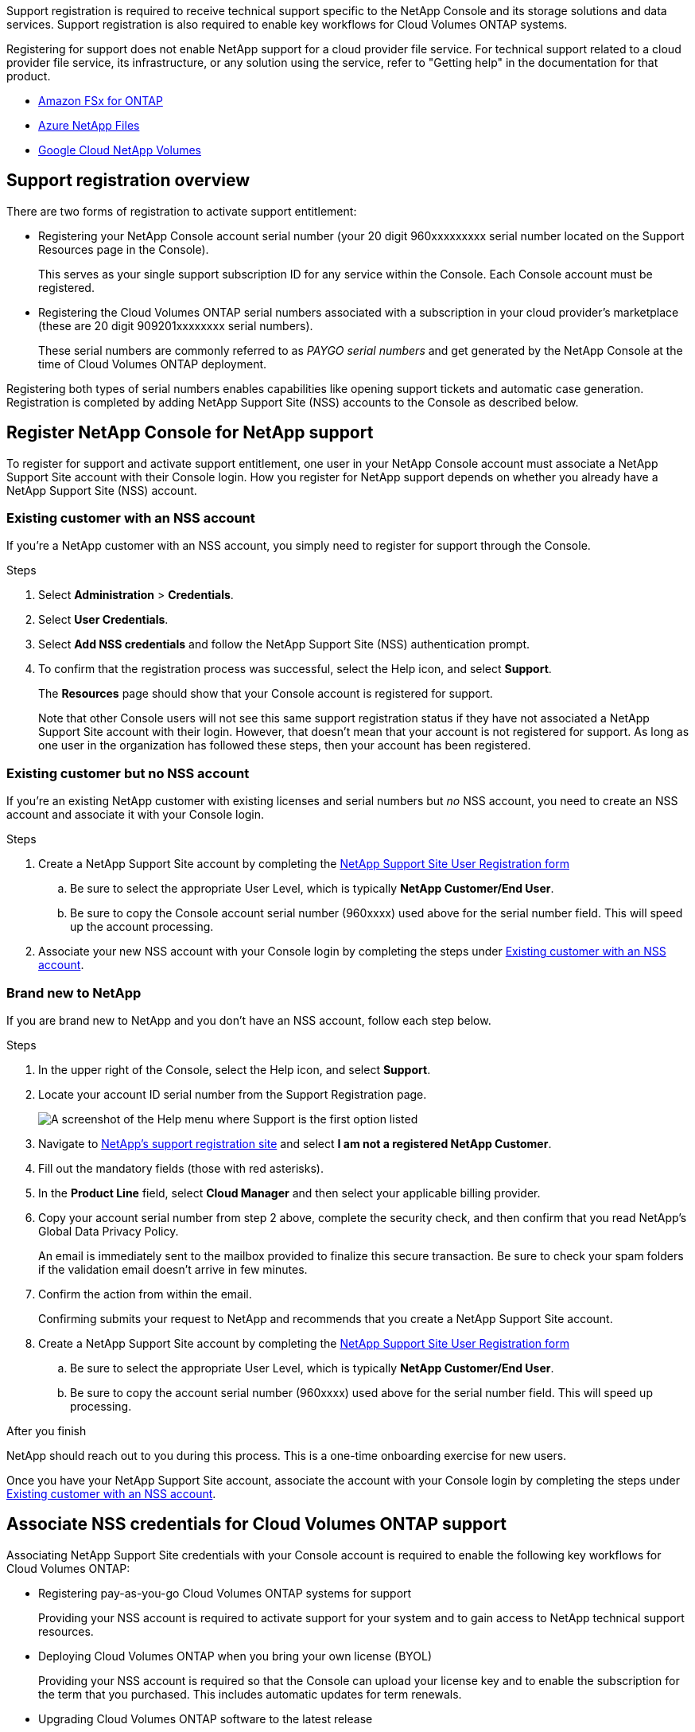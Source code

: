 Support registration is required to receive technical support specific to the NetApp Console and its storage solutions and data services. Support registration is also required to enable key workflows for Cloud Volumes ONTAP systems.

Registering for support does not enable NetApp support for a cloud provider file service. For technical support related to a cloud provider file service, its infrastructure, or any solution using the service, refer to "Getting help" in the documentation for that product.

* link:https://docs.netapp.com/us-en/storage-management-fsx-ontap/start/concept-fsx-aws.html#getting-help[Amazon FSx for ONTAP^]
* link:https://docs.netapp.com/us-en/storage-management-azure-netapp-files/concept-azure-netapp-files.html#getting-help[Azure NetApp Files^]
* link:https://docs.netapp.com/us-en/storage-management-google-cloud-netapp-volumes/concept-gcnv.html#getting-help[Google Cloud NetApp Volumes^]

== Support registration overview

There are two forms of registration to activate support entitlement:

* Registering your NetApp Console account serial number (your 20 digit 960xxxxxxxxx serial number located on the Support Resources page in the Console).
+
This serves as your single support subscription ID for any service within the Console. Each Console account must be registered.

* Registering the Cloud Volumes ONTAP serial numbers associated with a subscription in your cloud provider's marketplace (these are 20 digit 909201xxxxxxxx serial numbers).
+
These serial numbers are commonly referred to as _PAYGO serial numbers_ and get generated by the NetApp Console at the time of Cloud Volumes ONTAP deployment.

Registering both types of serial numbers enables capabilities like opening support tickets and automatic case generation. Registration is completed by adding NetApp Support Site (NSS) accounts to the Console as described below.

== Register NetApp Console for NetApp support

To register for support and activate support entitlement, one user in your NetApp Console account must associate a NetApp Support Site account with their Console login. How you register for NetApp support depends on whether you already have a NetApp Support Site (NSS) account.

=== Existing customer with an NSS account

If you're a NetApp customer with an NSS account, you simply need to register for support through the Console.

.Steps

. Select *Administration* > *Credentials*.

. Select *User Credentials*.

. Select *Add NSS credentials* and follow the NetApp Support Site (NSS) authentication prompt.

. To confirm that the registration process was successful, select the Help icon, and select *Support*.
+
The *Resources* page should show that your Console account is registered for support.

+
Note that other Console users will not see this same support registration status if they have not associated a NetApp Support Site account with their login. However, that doesn't mean that your account is not registered for support. As long as one user in the organization has followed these steps, then your account has been registered.

=== Existing customer but no NSS account

If you're an existing NetApp customer with existing licenses and serial numbers but _no_ NSS account, you need to create an NSS account and associate it with your Console login.

.Steps

. Create a NetApp Support Site account by completing the https://mysupport.netapp.com/site/user/registration[NetApp Support Site User Registration form^]

.. Be sure to select the appropriate User Level, which is typically *NetApp Customer/End User*.

.. Be sure to copy the Console account serial number (960xxxx) used above for the serial number field. This will speed up the account processing.

. Associate your new NSS account with your Console login by completing the steps under <<Existing customer with an NSS account>>.

=== Brand new to NetApp

If you are brand new to NetApp and you don't have an NSS account, follow each step below.

.Steps

. In the upper right of the Console, select the Help icon, and select *Support*.


. Locate your account ID serial number from the Support Registration page.
+
image:https://raw.githubusercontent.com/NetAppDocs/bluexp-family/main/media/screenshot-serial-number.png[A screenshot of the Help menu where Support is the first option listed]

. Navigate to https://register.netapp.com[NetApp's support registration site^] and select *I am not a registered NetApp Customer*.

. Fill out the mandatory fields (those with red asterisks).

. In the *Product Line* field, select *Cloud Manager* and then select your applicable billing provider.

. Copy your account serial number from step 2 above, complete the security check, and then confirm that you read NetApp's Global Data Privacy Policy.
+
An email is immediately sent to the mailbox provided to finalize this secure transaction. Be sure to check your spam folders if the validation email doesn't arrive in few minutes.

. Confirm the action from within the email.
+
Confirming submits your request to NetApp and recommends that you create a NetApp Support Site account.

. Create a NetApp Support Site account by completing the https://mysupport.netapp.com/site/user/registration[NetApp Support Site User Registration form^]

.. Be sure to select the appropriate User Level, which is typically *NetApp Customer/End User*.

.. Be sure to copy the account serial number (960xxxx) used above for the serial number field. This will speed up processing.

.After you finish

NetApp should reach out to you during this process. This is a one-time onboarding exercise for new users.

Once you have your NetApp Support Site account, associate the account with your Console login by completing the steps under <<Existing customer with an NSS account>>.

== Associate NSS credentials for Cloud Volumes ONTAP support

Associating NetApp Support Site credentials with your Console account is required to enable the following key workflows for Cloud Volumes ONTAP:

* Registering pay-as-you-go Cloud Volumes ONTAP systems for support
+
Providing your NSS account is required to activate support for your system and to gain access to NetApp technical support resources.

* Deploying Cloud Volumes ONTAP when you bring your own license (BYOL)
+
Providing your NSS account is required so that the Console can upload your license key and to enable the subscription for the term that you purchased. This includes automatic updates for term renewals.

* Upgrading Cloud Volumes ONTAP software to the latest release

Associating NSS credentials with your NetApp Console account is different than the NSS account that is associated with a Console user login. 

These NSS credentials are associated with your specific Console account ID. Users who belong to the Console organization can access these credentials from *Support > NSS Management*.

* If you have a customer-level account, you can add one or more NSS accounts.

* If you have a partner or reseller account, you can add one or more NSS accounts, but they can't be added alongside customer-level accounts.

.Steps
 
. In the upper right of the Console, select the Help icon, and select *Support*.
+
image:https://raw.githubusercontent.com/NetAppDocs/bluexp-family/main/media/screenshot-help-support.png[A screenshot of the Help menu where Support is the first option listed]

. Select *NSS Management > Add NSS Account*.

. When you're prompted, select *Continue* to be redirected to a Microsoft login page.
+
NetApp uses Microsoft Entra ID as the identity provider for authentication services specific to support and licensing.

. At the login page, provide your NetApp Support Site registered email address and password to perform the authentication process.
+
These actions enable the Console to use your NSS account for things like license downloads, software upgrade verification, and future support registrations.
+
Note the following:
+
* The NSS account must be a customer-level account (not a guest or temp account). You can have multiple customer-level NSS accounts.

* There can be only one NSS account if that account is a partner-level account. If you try to add customer-level NSS accounts and a partner-level account exists, you'll get the following error message:
+
"The NSS customer type is not allowed for this account as there are already NSS Users of different type."
+
The same is true if you have pre-existing customer-level NSS accounts and try to add a partner-level account.

* Upon successful login, NetApp will store the NSS user name. 
+
This is a system-generated ID that maps to your email. On the *NSS Management* page, you can display your email from the image:https://raw.githubusercontent.com/NetAppDocs/bluexp-family/main/media/icon-nss-menu.png[An icon of three horizontal dots] menu.

* If you ever need to refresh your login credential tokens, there is also an *Update Credentials* option in the image:https://raw.githubusercontent.com/NetAppDocs/bluexp-family/main/media/icon-nss-menu.png[An icon of three horizontal dots] menu. 
+
Using this option prompts you to log in again. Note that the token for these accounts expire after 90 days. A notification will be posted to alert you of this.
